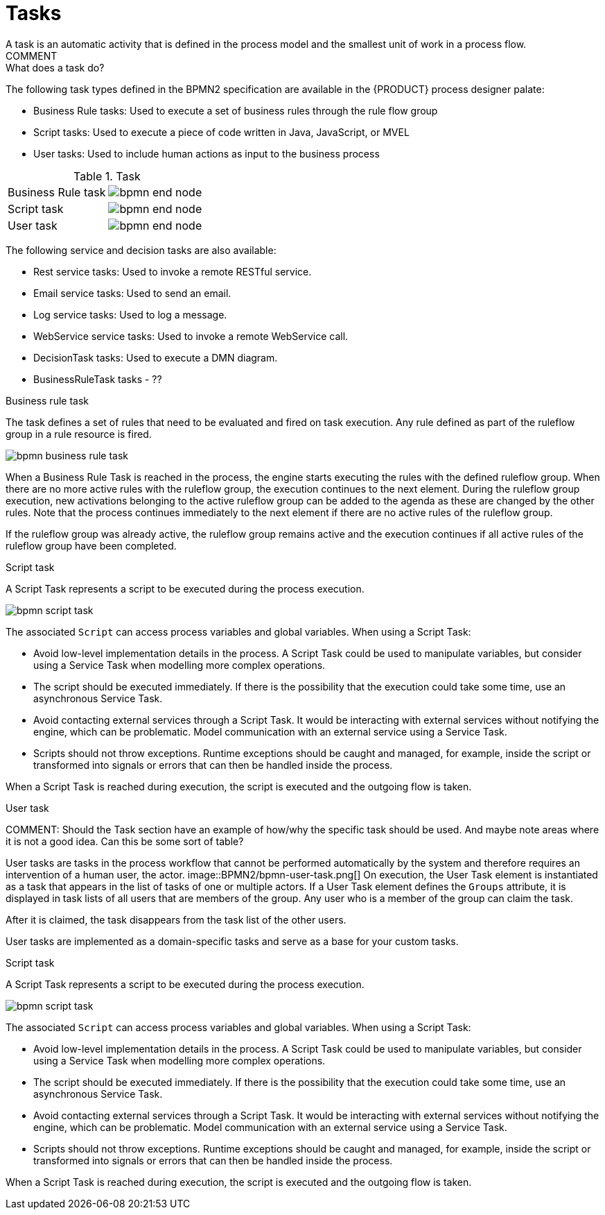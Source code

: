 [id='bpmn-tasks-overview-con']
= Tasks
A task is an automatic activity that is defined in the process model and the smallest unit of work in a process flow. 
COMMENT: What does a task do? 
The following task types defined in the BPMN2 specification are available in the {PRODUCT} process designer palate:

* Business Rule tasks: Used to execute a set of business rules through the rule flow group
* Script tasks: Used to execute a piece of code written in Java, JavaScript, or MVEL
* User tasks: Used to include human actions as input to the business process







.Task 
[cols="2"]
|===
| Business Rule task
| image:BPMN2/bpmn-end-node.png[]

| Script task
| image:BPMN2/bpmn-end-node.png[]

|User task
| image:BPMN2/bpmn-end-node.png[]



|===

The following service and decision tasks are also available:

* Rest service tasks: Used to invoke a remote RESTful service.
* Email service tasks: Used to send an email.
* Log service tasks: Used to log a message.
* WebService service tasks: Used to invoke a remote WebService call.
* DecisionTask tasks: Used to execute a DMN diagram.
* BusinessRuleTask tasks - ??

.Business rule task 
The task defines a set of rules that need to be evaluated and fired on task execution. Any rule defined as part of the ruleflow group in a rule resource is fired.

image::BPMN2/bpmn-business-rule-task.png[]


When a Business Rule Task is reached in the process, the engine starts executing the rules with the defined ruleflow group.
When there are no more active rules with the ruleflow group, the execution continues to the next element.
During the ruleflow group execution, new activations belonging to the active ruleflow group can be added to the agenda as these are changed by the other rules.
Note that the process continues immediately to the next element if there are no active rules of the ruleflow group.

If the ruleflow group was already active, the ruleflow group remains active and the execution continues if all active rules of the ruleflow group have been completed.

.Script task
A Script Task represents a script to be executed during the process execution.

image::BPMN2/bpmn-script-task.png[]



The associated [property]``Script`` can access process variables and global variables. When using a Script Task:

* Avoid low-level implementation details in the process. A Script Task could be used to manipulate variables, but consider using a Service Task when modelling more complex operations.
* The script should be executed immediately. If there is the possibility that the execution could take some time, use an asynchronous Service Task.
* Avoid contacting external services through a Script Task. It would be interacting with external services without notifying the engine, which can be problematic. Model communication with an external service using a Service Task.
* Scripts should not throw exceptions. Runtime exceptions should be caught and managed, for example, inside the script or transformed into signals or errors that can then be handled inside the process.

When a Script Task is reached during execution, the script is executed and the outgoing flow is taken.



.User task


COMMENT: Should the Task section have an example of how/why the specific task should be used.  And maybe note areas where it is not a good idea.  Can this be some sort of table?

User tasks are tasks in the process workflow that cannot be performed automatically by the system and therefore requires an intervention of a human user, the actor.
image::BPMN2/bpmn-user-task.png[]
On execution, the User Task element is instantiated as a task that appears in the list of tasks of one or multiple actors. If a User Task element defines the `Groups` attribute, it is displayed in task lists of all users that are members of the group. Any user who is a member of the group can claim the task.

After it is claimed, the task disappears from the task list of the other users.

User tasks are implemented as a domain-specific tasks and serve as a base for your custom tasks.

.Script task
A Script Task represents a script to be executed during the process execution.

image::BPMN2/bpmn-script-task.png[]

The associated [property]``Script`` can access process variables and global variables. When using a Script Task:

* Avoid low-level implementation details in the process. A Script Task could be used to manipulate variables, but consider using a Service Task when modelling more complex operations.
* The script should be executed immediately. If there is the possibility that the execution could take some time, use an asynchronous Service Task.
* Avoid contacting external services through a Script Task. It would be interacting with external services without notifying the engine, which can be problematic. Model communication with an external service using a Service Task.
* Scripts should not throw exceptions. Runtime exceptions should be caught and managed, for example, inside the script or transformed into signals or errors that can then be handled inside the process.

When a Script Task is reached during execution, the script is executed and the outgoing flow is taken.


